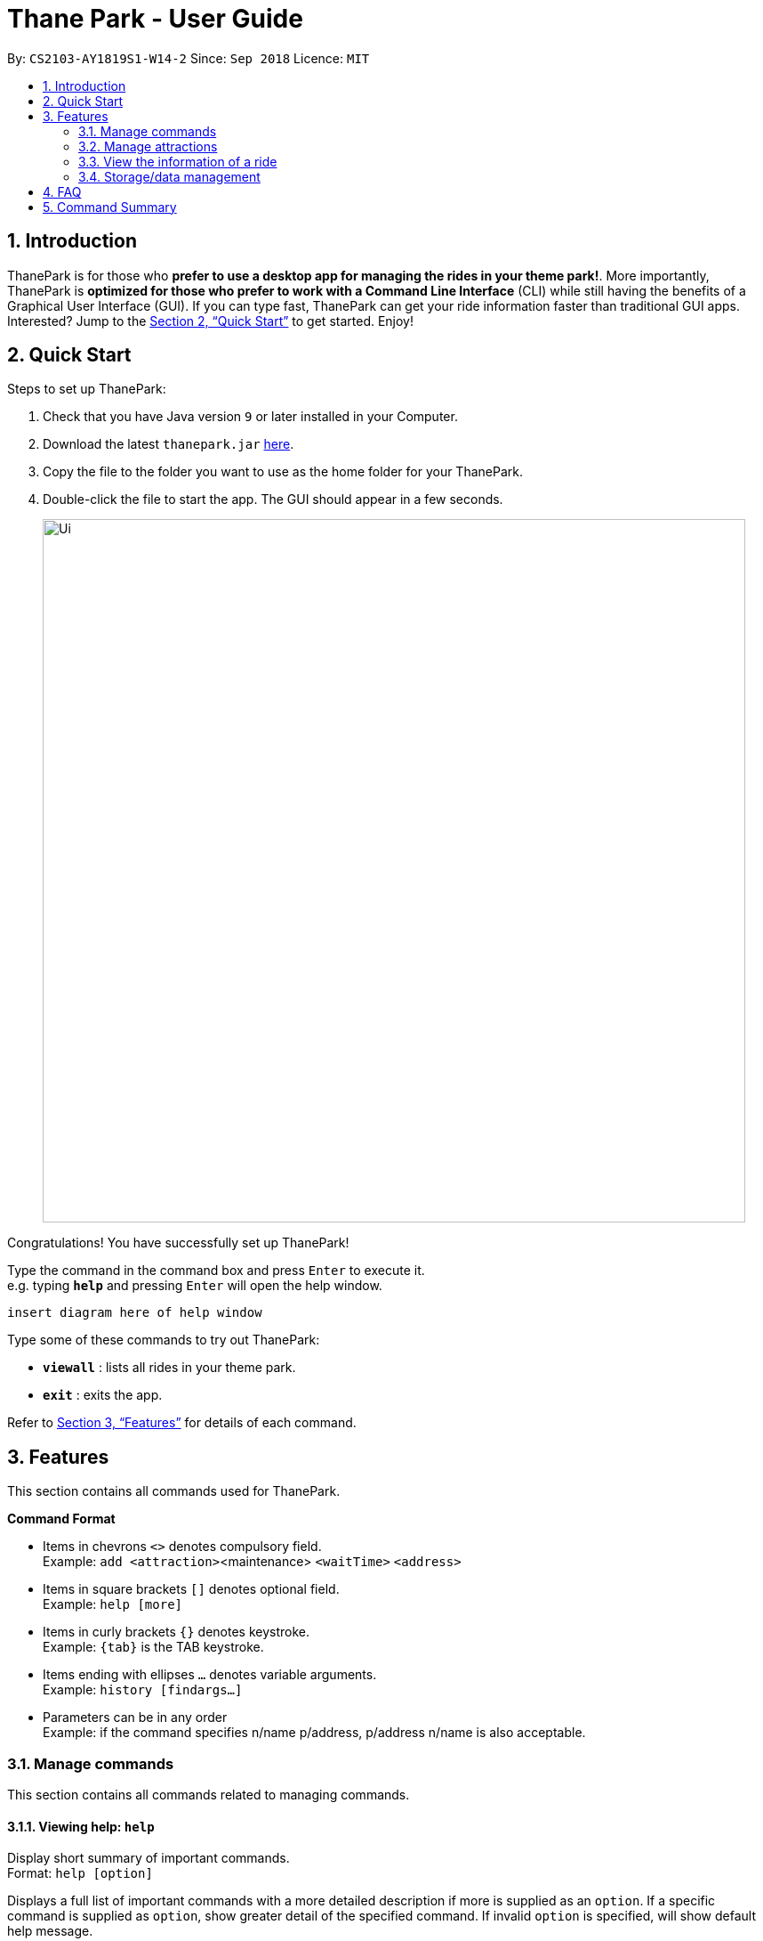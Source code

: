 = Thane Park - User Guide
:site-section: UserGuide
:toc:
:toc-title:
:toc-placement: preamble
:sectnums:
:imagesDir: images
:stylesDir: stylesheets
:xrefstyle: full
:experimental:
ifdef::env-github[]
:tip-caption: :bulb:
:note-caption: :information_source:
endif::[]
:repoURL: https://github.com/CS2103-AY1819S1-W14-2/main

By: `CS2103-AY1819S1-W14-2`      Since: `Sep 2018`      Licence: `MIT`

== Introduction

ThanePark is for those who *prefer to use a desktop app for managing the rides in
your theme park!*. More importantly, ThanePark is *optimized for those who prefer
to work with a Command Line Interface* (CLI) while still having the benefits of a
Graphical User Interface (GUI). If you can type fast, ThanePark can get your
ride information faster than traditional GUI apps. Interested? Jump
to the <<Quick Start>> to get started. Enjoy!

== Quick Start

Steps to set up ThanePark:

.  Check that you have Java version `9` or later installed in your Computer.
.  Download the latest `thanepark.jar` link:{repoURL}/releases[here].
.  Copy the file to the folder you want to use as the home folder for your ThanePark.
.  Double-click the file to start the app. The GUI should appear in a few seconds.
+
image::Ui.png[width="790"]

Congratulations! You have successfully set up ThanePark!

Type the command in the command box and press kbd:[Enter] to execute it. +
e.g. typing *`help`* and pressing kbd:[Enter] will open the help window.

 insert diagram here of help window

Type some of these commands to try out ThanePark:

* *`viewall`* : lists all rides in your theme park.

* *`exit`* : exits the app.

Refer to <<Features>> for details of each command.

[[Features]]
== Features

This section contains all commands used for ThanePark.

====
*Command Format*

* Items in chevrons `<>` denotes compulsory field. +
Example: `add <attraction>`<maintenance> `<waitTime>` `<address>`
* Items in square brackets `[]` denotes optional field. +
Example: `help [more]`
* Items in curly brackets `{}` denotes keystroke. +
Example: `{tab}` is the TAB keystroke.
* Items ending with ellipses `...` denotes variable arguments. +
Example: `history [findargs...]`
* Parameters can be in any order +
Example: if the command specifies
  n/name p/address, p/address n/name is also acceptable.

====

=== Manage commands

This section contains all commands related to managing commands.

==== Viewing help: `help`

Display short summary of important commands.  +
Format: `help [option]`

Displays a full list of important commands with a more detailed description if more is supplied as an `option`. If a specific command is supplied as `option`, show
greater detail of the specified command. If invalid `option` is specified, will show default help message.

==== History of previous commands: `history`

Display previous commands during this session. Inputted
commands from the past are logged into the system. +
Format: `history`

// tag::undoredo[]
==== Undoing commands: `undo`

Undo previous command during current session. +
Format: `undo`

Examples:

* `delete 1` +
`list` +
`undo` (reverses the `delete 1` command) +

* `select 1` +
`list` +
`undo` +
The `undo` command fails as there are no undoable commands executed previously.

* `delete 1` +
`clear` +
`undo` (reverses the `clear` command) +
`undo` (reverses the `delete 1` command) +

==== Redoing previously undone commands: `redo`

Reverse the previously undone commands during current session. +
Format: `redo`

Examples:

* `delete 1` +
`undo` (reverses the `delete 1` command) +
`redo` (reapplies the `delete 1` command) +

* `delete 1` +
`redo` +
The `redo` command fails as there are no `undo` commands executed previously.

* `delete 1` +
`clear` +
`undo` (reverses the `clear` command) +
`undo` (reverses the `delete 1` command) +
`redo` (reapplies the `delete 1` command) +
`redo` (reapplies the `clear` command) +
// end::undoredo[]

==== Autocomplete/Suggest: `{tab}`

Non-tech savvy users wouldn’t need to remember commands and can
just use `tab` s to complete their sentences, or get suggestions on what
commands start with their specified prefix. +
Format: `{tab}`

==== Clearing all entries : `clear`

Clears all entries from the address book. +
Format: `clear`

==== Exit: `exit`

Exits the ThanePark application. +
Format: `exit`

=== Manage attractions

This section contains all commands related to managing attractions.

==== Add attractions: `add`

Add an attraction by name with the information. +
Format: ``add `<attraction>` `<maintenance>` `<waitTime>` `<address>` [tag(s)]``

A ride can have any number of tags (including 0). +

Examples:

* add n/Transformers m/1 w/30 a/John street, block 123, #01-01
* add n/The Mummy m/3 w/45 a/311, Clementi Ave 2, #02-25 t/3D t/indoor

==== Delete attractions: `delete`

Deletes the specified attraction from the ThanePark. +
Format: `delete <index>`

* Deletes the ride at the specified index.

* The index refers to the index number shown in the list of displayed rides.

* The index must be a positive integer 1, 2, 3, …​

Examples:

* `viewall` +
  `delete 2` +
  Deletes the 2nd ride in ThanePark.

* `find Puss in Boots' Giant Journey` +
   `delete 1` +
   Deletes the 1st ride in the results of the find command.

==== Update information of attraction: `update`

Updates the information `<tag>` with `<value>` about the ride with `<name>`. +
Format: `update <attraction> <tag> <value>`

==== Shutdown attraction: `shutdown`

Close the ride for the day. Display statistics for the ride on that day. +
Format: `shutdown <attraction>`

==== Open attraction: `open`

Open the ride for the day. Display statistics for the ride on that day. +
Format: `open <attraction>`

=== View the information of a ride

This section contains all commands related to viewing specific information on rides.

==== Viewing all available attractions: `viewall`

Display all available attractions in a list according to the number of
people that have taken the ride for the day in alphanumeric order if
optional fields are not specified. `status` field specifies whether the user
want to view opened or closed rides. +
Format: `viewall [status]`

==== View detailed information of a specific ride: `view`

Display all available information about a single ride on the list of displayed rides.
`index` field specifies the index of the ride that the user wants to view. +
Format: `view <index>`

==== Quick view information of top five most frequented rides: `quickview`

Quick view information of the top 5 most frequented rides in the park. +
Format: `quickview`

=== Storage/data management

This section contains all commands related to filtering and finding rides.

==== Filter: `filter`

Display all rides that fits the condition in a table. +
Can only filter conditions that have numeric values i.e. Maintenance and WaitTime +
Format: `filter <tag> <condition> [[tag] [condition]...]` +
Example:

* `filter w/ < 500 w/ > 50` +
Filters attractions with waiting time less than 500 and more than 50 minutes.


==== Find a particular attraction: `find`

Find the rides that the user needs to check on. Case insensitive. +
Can only find the name, the address, and the tags of the attractions. +
Format: `find <name> [[tag][keyword]...]` +
Examples:

* `find accelerator` +
Finds and displays the list of attractions in ThanePark with the name "accelerator".

* `find a/ street` +
Finds and displays the list of attractions with addresses that contain the word "street".

== FAQ

*Q*: How do I transfer my data to another Computer? +
*A*: Install the app in the other computer and overwrite the empty data file it creates with the file that contains the data of your previous ThanePark folder.

== Command Summary

* *Add*: `add <attraction>` `<maintenance>` `<waitTime>` `<address>` `[tag(s)]` +
  e.g. add n/Mummy m/3 w/45 a/311, Clementi Ave 2, #02-25 t/3D t/indoor
* *Delete*: `delete <index>` +
  e.g. delete 3
* *Exit*: `exit`
* *Find*: `find <attraction>`
* *Help*: `help [option]`
* *History*: `history`
* *Undo*: `undo`
* *Redo*: `redo`
* *Update*: `update <attraction> <tag> <value>`
* *Open*: `open <attraction>`
* *Shutdown*: `shutdown <attraction>`
* *View*: `view <name>`
* *Quickview*: `quickview`
* *Filter*: `filter <tag> <condition>`
* *tab*: `{tab}`
